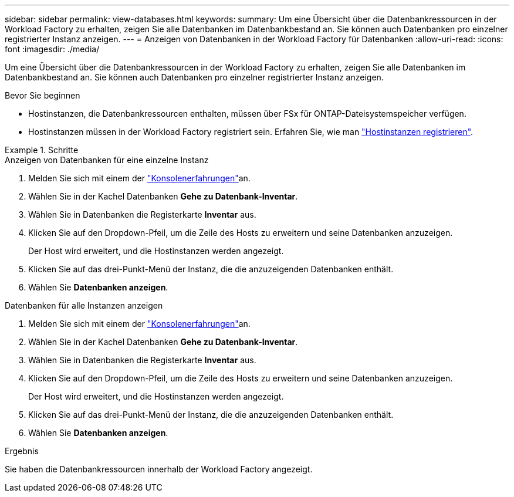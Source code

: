 ---
sidebar: sidebar 
permalink: view-databases.html 
keywords:  
summary: Um eine Übersicht über die Datenbankressourcen in der Workload Factory zu erhalten, zeigen Sie alle Datenbanken im Datenbankbestand an. Sie können auch Datenbanken pro einzelner registrierter Instanz anzeigen. 
---
= Anzeigen von Datenbanken in der Workload Factory für Datenbanken
:allow-uri-read: 
:icons: font
:imagesdir: ./media/


[role="lead"]
Um eine Übersicht über die Datenbankressourcen in der Workload Factory zu erhalten, zeigen Sie alle Datenbanken im Datenbankbestand an. Sie können auch Datenbanken pro einzelner registrierter Instanz anzeigen.

.Bevor Sie beginnen
* Hostinstanzen, die Datenbankressourcen enthalten, müssen über FSx für ONTAP-Dateisystemspeicher verfügen.
* Hostinstanzen müssen in der Workload Factory registriert sein. Erfahren Sie, wie man link:register-instance.html["Hostinstanzen registrieren"].


.Schritte
[role="tabbed-block"]
====
.Anzeigen von Datenbanken für eine einzelne Instanz
--
. Melden Sie sich mit einem der link:https://docs.netapp.com/us-en/workload-setup-admin/console-experiences.html["Konsolenerfahrungen"^]an.
. Wählen Sie in der Kachel Datenbanken *Gehe zu Datenbank-Inventar*.
. Wählen Sie in Datenbanken die Registerkarte *Inventar* aus.
. Klicken Sie auf den Dropdown-Pfeil, um die Zeile des Hosts zu erweitern und seine Datenbanken anzuzeigen.
+
Der Host wird erweitert, und die Hostinstanzen werden angezeigt.

. Klicken Sie auf das drei-Punkt-Menü der Instanz, die die anzuzeigenden Datenbanken enthält.
. Wählen Sie *Datenbanken anzeigen*.


--
.Datenbanken für alle Instanzen anzeigen
--
. Melden Sie sich mit einem der link:https://docs.netapp.com/us-en/workload-setup-admin/console-experiences.html["Konsolenerfahrungen"^]an.
. Wählen Sie in der Kachel Datenbanken *Gehe zu Datenbank-Inventar*.
. Wählen Sie in Datenbanken die Registerkarte *Inventar* aus.
. Klicken Sie auf den Dropdown-Pfeil, um die Zeile des Hosts zu erweitern und seine Datenbanken anzuzeigen.
+
Der Host wird erweitert, und die Hostinstanzen werden angezeigt.

. Klicken Sie auf das drei-Punkt-Menü der Instanz, die die anzuzeigenden Datenbanken enthält.
. Wählen Sie *Datenbanken anzeigen*.


--
====
.Ergebnis
Sie haben die Datenbankressourcen innerhalb der Workload Factory angezeigt.

